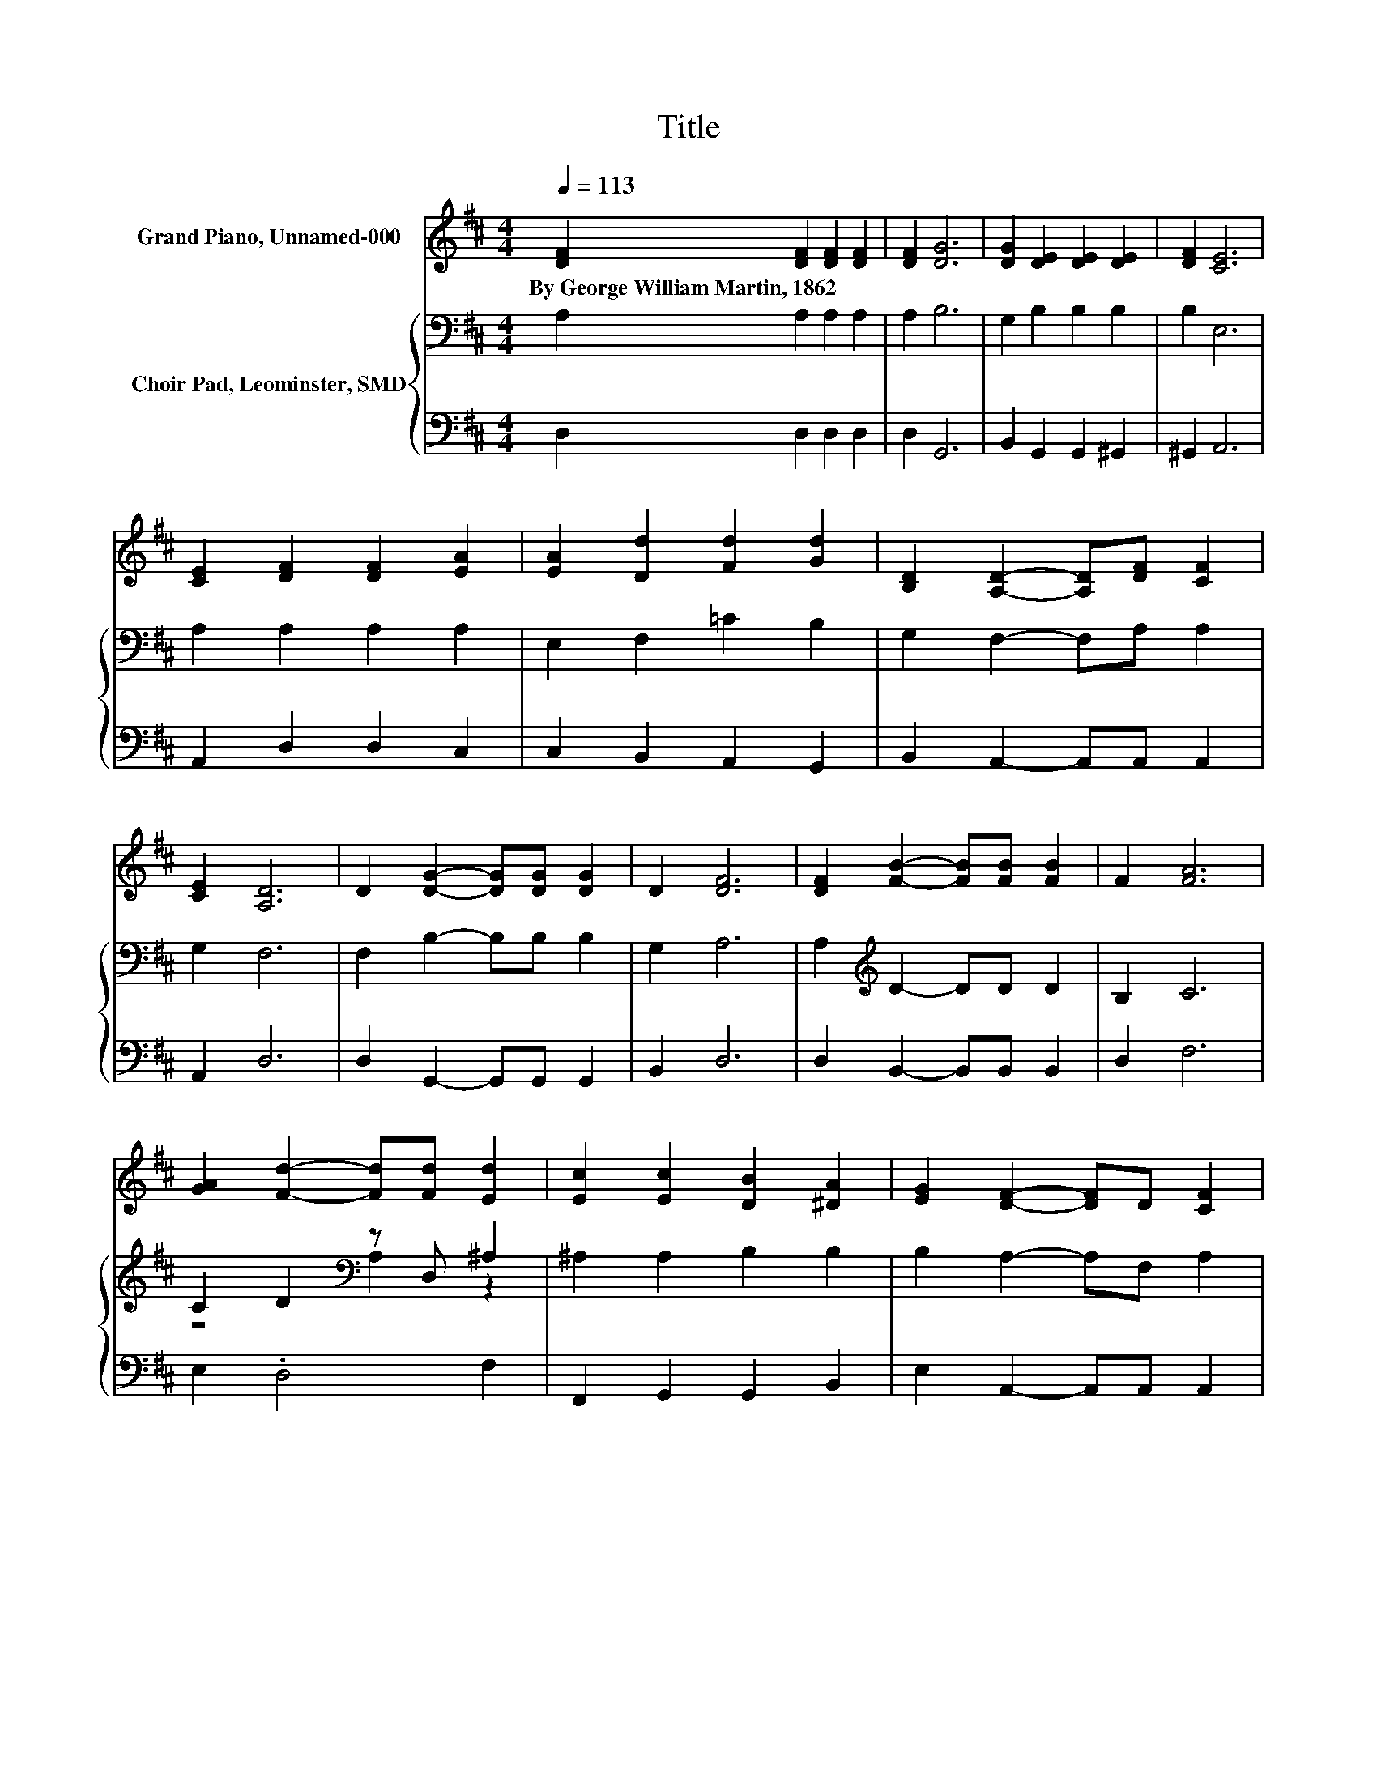X:1
T:Title
%%score 1 { ( 2 4 ) | 3 }
L:1/8
Q:1/4=113
M:4/4
K:D
V:1 treble nm="Grand Piano, Unnamed-000"
V:2 bass nm="Choir Pad, Leominster, SMD"
V:4 bass 
V:3 bass 
V:1
 [DF]2 [DF]2 [DF]2 [DF]2 | [DF]2 [DG]6 | [DG]2 [DE]2 [DE]2 [DE]2 | [DF]2 [CE]6 | %4
w: By~George~William~Martin,~1862 * * *||||
 [CE]2 [DF]2 [DF]2 [EA]2 | [EA]2 [Dd]2 [Fd]2 [Gd]2 | [B,D]2 [A,D]2- [A,D][DF] [CF]2 | %7
w: |||
 [CE]2 [A,D]6 | D2 [DG]2- [DG][DG] [DG]2 | D2 [DF]6 | [DF]2 [FB]2- [FB][FB] [FB]2 | F2 [FA]6 | %12
w: |||||
 [GA]2 [Fd]2- [Fd][Fd] [Ed]2 | [Ec]2 [Ec]2 [DB]2 [^DA]2 | [EG]2 [DF]2- [DF]D [CF]2 | %15
w: |||
 [CE]2 [A,D]6- | [A,D]2 z2 z4 |] %17
w: ||
V:2
 A,2 A,2 A,2 A,2 | A,2 B,6 | G,2 B,2 B,2 B,2 | B,2 E,6 | A,2 A,2 A,2 A,2 | E,2 F,2 =C2 B,2 | %6
 G,2 F,2- F,A, A,2 | G,2 F,6 | F,2 B,2- B,B, B,2 | G,2 A,6 | A,2[K:treble] D2- DD D2 | B,2 C6 | %12
 C2 D2[K:bass] z D, ^A,2 | ^A,2 A,2 B,2 B,2 | B,2 A,2- A,F, A,2 | G,2 F,6- | F,2 z2 z4 |] %17
V:3
 D,2 D,2 D,2 D,2 | D,2 G,,6 | B,,2 G,,2 G,,2 ^G,,2 | ^G,,2 A,,6 | A,,2 D,2 D,2 C,2 | %5
 C,2 B,,2 A,,2 G,,2 | B,,2 A,,2- A,,A,, A,,2 | A,,2 D,6 | D,2 G,,2- G,,G,, G,,2 | B,,2 D,6 | %10
 D,2 B,,2- B,,B,, B,,2 | D,2 F,6 | E,2 .D,4 F,2 | F,,2 G,,2 G,,2 B,,2 | E,2 A,,2- A,,A,, A,,2 | %15
 A,,2 D,6- | D,2 z2 z4 |] %17
V:4
 x8 | x8 | x8 | x8 | x8 | x8 | x8 | x8 | x8 | x8 | x2[K:treble] x6 | x8 | z4[K:bass] A,2 z2 | x8 | %14
 x8 | x8 | x8 |] %17


